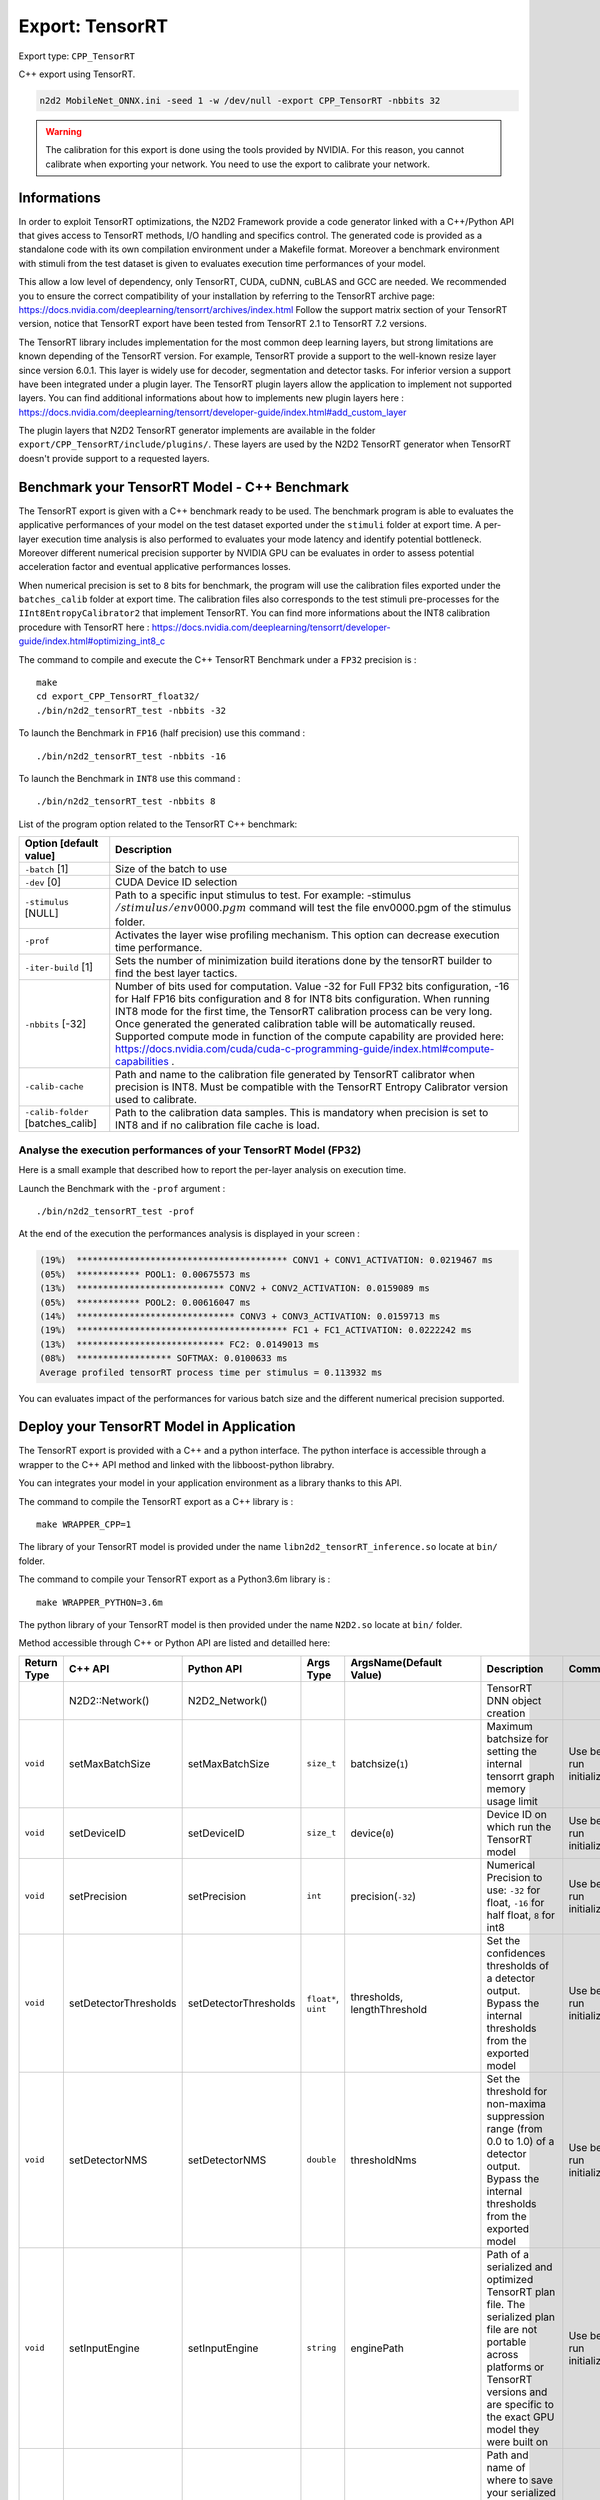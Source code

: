 Export: TensorRT
================

Export type: ``CPP_TensorRT``

C++ export using TensorRT.

.. code-block::

    n2d2 MobileNet_ONNX.ini -seed 1 -w /dev/null -export CPP_TensorRT -nbbits 32

.. Warning::

    The calibration for this export is done using the tools provided by NVIDIA. For this reason, you cannot calibrate when exporting your network.
    You need to use the export to calibrate your network.

Informations
~~~~~~~~~~~~~

In order to exploit TensorRT optimizations, the N2D2 Framework provide a code generator linked with a C++/Python API 
that gives access to TensorRT methods, I/O handling and specifics control. 
The generated code is provided as a standalone code with its own compilation environment under a Makefile format. Moreover
a benchmark environment with stimuli from the test dataset is given to evaluates execution time performances of your model.

This allow a low level of dependency, only TensorRT, CUDA, cuDNN, cuBLAS and GCC are needed. 
We recommended you to ensure the correct compatibility of your installation by referring to the TensorRT archive page:  
https://docs.nvidia.com/deeplearning/tensorrt/archives/index.html
Follow the support matrix section of your TensorRT version, notice that TensorRT export 
have been tested from TensorRT 2.1 to TensorRT 7.2 versions.

The TensorRT library includes implementation for the most common deep learning layers, but strong limitations 
are known depending of the TensorRT version. For example, TensorRT provide a support to the well-known resize layer since version 6.0.1.
This layer is widely use for decoder, segmentation and detector tasks. For inferior version a support have been integrated under a plugin
layer. The TensorRT plugin layers allow the application to implement not supported layers.
You can find additional informations about how to implements new plugin layers here :
https://docs.nvidia.com/deeplearning/tensorrt/developer-guide/index.html#add_custom_layer

The plugin layers that N2D2 TensorRT generator implements are available in the folder ``export/CPP_TensorRT/include/plugins/``. These layers are
used by the N2D2 TensorRT generator when TensorRT doesn't provide support to a requested layers.


Benchmark your TensorRT Model - C++ Benchmark
~~~~~~~~~~~~~~~~~~~~~~~~~~~~~~~~~~~~~~~~~~~~~

The TensorRT export is given with a C++ benchmark ready to be used. The benchmark program is able to evaluates the applicative performances
of your model on the test dataset exported under the ``stimuli`` folder at export time. A per-layer execution time analysis is also performed
to evaluates your mode latency and identify potential bottleneck. 
Moreover different numerical precision supporter by NVIDIA GPU can be evaluates in order to assess potential acceleration factor and eventual
applicative performances losses. 

When numerical precision is set to ``8`` bits for benchmark, the program will use the calibration files exported under the ``batches_calib`` folder
at export time. The calibration files also corresponds to the test stimuli pre-processes for the ``IInt8EntropyCalibrator2`` that implement TensorRT.    
You can find more informations about the INT8 calibration procedure with TensorRT here :
https://docs.nvidia.com/deeplearning/tensorrt/developer-guide/index.html#optimizing_int8_c

The command to compile and execute the C++ TensorRT Benchmark under a ``FP32`` precision is :

::

    make
    cd export_CPP_TensorRT_float32/
    ./bin/n2d2_tensorRT_test -nbbits -32

To launch the Benchmark in ``FP16`` (half precision) use this command :

::

    ./bin/n2d2_tensorRT_test -nbbits -16

To launch the Benchmark in ``INT8`` use this command :

::

    ./bin/n2d2_tensorRT_test -nbbits 8


List of the program option related to the TensorRT C++ benchmark:

+-----------------------------------+---------------------------------------------------------------------------------------------------------------------------------------------------------------------------------------------------------------------------------------------------------------------------------------------------------------------------------------------------------------------------------------------------------------------------------------------------------------------------------------------------------------+
| Option [default value]            | Description                                                                                                                                                                                                                                                                                                                                                                                                                                                                                                   |
+===================================+===============================================================================================================================================================================================================================================================================================================================================================================================================================================================================================================+
| ``-batch`` [1]                    | Size of the batch to use                                                                                                                                                                                                                                                                                                                                                                                                                                                                                      |
+-----------------------------------+---------------------------------------------------------------------------------------------------------------------------------------------------------------------------------------------------------------------------------------------------------------------------------------------------------------------------------------------------------------------------------------------------------------------------------------------------------------------------------------------------------------+
| ``-dev`` [0]                      | CUDA Device ID selection                                                                                                                                                                                                                                                                                                                                                                                                                                                                                      |
+-----------------------------------+---------------------------------------------------------------------------------------------------------------------------------------------------------------------------------------------------------------------------------------------------------------------------------------------------------------------------------------------------------------------------------------------------------------------------------------------------------------------------------------------------------------+
| ``-stimulus`` [NULL]              | Path to a specific input stimulus to test. For example: -stimulus :math:`{/stimulus/env0000.pgm}` command will test the file env0000.pgm of the stimulus folder.                                                                                                                                                                                                                                                                                                                                              |
+-----------------------------------+---------------------------------------------------------------------------------------------------------------------------------------------------------------------------------------------------------------------------------------------------------------------------------------------------------------------------------------------------------------------------------------------------------------------------------------------------------------------------------------------------------------+
| ``-prof``                         | Activates the layer wise profiling mechanism. This option can decrease execution time performance.                                                                                                                                                                                                                                                                                                                                                                                                            |
+-----------------------------------+---------------------------------------------------------------------------------------------------------------------------------------------------------------------------------------------------------------------------------------------------------------------------------------------------------------------------------------------------------------------------------------------------------------------------------------------------------------------------------------------------------------+
| ``-iter-build`` [1]               | Sets the number of minimization build iterations done by the tensorRT builder to find the best layer tactics.                                                                                                                                                                                                                                                                                                                                                                                                 |
+-----------------------------------+---------------------------------------------------------------------------------------------------------------------------------------------------------------------------------------------------------------------------------------------------------------------------------------------------------------------------------------------------------------------------------------------------------------------------------------------------------------------------------------------------------------+
| ``-nbbits`` [-32]                 | Number of bits used for computation. Value -32 for Full FP32 bits configuration, -16 for Half FP16 bits configuration and 8 for INT8 bits configuration. When running INT8 mode for the first time, the TensorRT calibration process can be very long. Once generated the generated calibration table will be automatically reused. Supported compute mode in function of the compute capability are provided here: https://docs.nvidia.com/cuda/cuda-c-programming-guide/index.html#compute-capabilities .   |
+-----------------------------------+---------------------------------------------------------------------------------------------------------------------------------------------------------------------------------------------------------------------------------------------------------------------------------------------------------------------------------------------------------------------------------------------------------------------------------------------------------------------------------------------------------------+
| ``-calib-cache``                  | Path and name to the calibration file generated by TensorRT calibrator when precision is INT8. Must be compatible with the TensorRT Entropy Calibrator version used to calibrate.                                                                                                                                                                                                                                                                                                                             |
+-----------------------------------+---------------------------------------------------------------------------------------------------------------------------------------------------------------------------------------------------------------------------------------------------------------------------------------------------------------------------------------------------------------------------------------------------------------------------------------------------------------------------------------------------------------+
| ``-calib-folder`` [batches_calib] | Path to the calibration data samples. This is mandatory when precision is set to INT8 and if no calibration file cache is load.                                                                                                                                                                                                                                                                                                                                                                               |
+-----------------------------------+---------------------------------------------------------------------------------------------------------------------------------------------------------------------------------------------------------------------------------------------------------------------------------------------------------------------------------------------------------------------------------------------------------------------------------------------------------------------------------------------------------------+

Analyse the execution performances of your TensorRT Model (FP32)
^^^^^^^^^^^^^^^^^^^^^^^^^^^^^^^^^^^^^^^^^^^^^^^^^^^^^^^^^^^^^^^^^

Here is a small example that described how to report the per-layer analysis on execution time.

Launch the Benchmark with the ``-prof`` argument :
::

    ./bin/n2d2_tensorRT_test -prof

At the end of the execution the performances analysis is displayed in your screen :

.. code-block:: console

    (19%)  **************************************** CONV1 + CONV1_ACTIVATION: 0.0219467 ms
    (05%)  ************ POOL1: 0.00675573 ms
    (13%)  **************************** CONV2 + CONV2_ACTIVATION: 0.0159089 ms
    (05%)  ************ POOL2: 0.00616047 ms
    (14%)  ****************************** CONV3 + CONV3_ACTIVATION: 0.0159713 ms
    (19%)  **************************************** FC1 + FC1_ACTIVATION: 0.0222242 ms
    (13%)  **************************** FC2: 0.0149013 ms
    (08%)  ****************** SOFTMAX: 0.0100633 ms
    Average profiled tensorRT process time per stimulus = 0.113932 ms

You can evaluates impact of the performances for various batch size and the different numerical precision supported.

Deploy your TensorRT Model in Application
~~~~~~~~~~~~~~~~~~~~~~~~~~~~~~~~~~~~~~~~~~

The TensorRT export is provided with a C++ and a python interface. The python interface is accessible through a wrapper
to the C++ API method and linked with the libboost-python librabry.

You can integrates your model in your application environment as a library thanks to this API.

The command to compile the TensorRT export as a C++ library is :

::

    make WRAPPER_CPP=1

The library of your TensorRT model is provided under the name ``libn2d2_tensorRT_inference.so`` locate at ``bin/`` folder.

The command to compile your TensorRT export as a Python3.6m library is :

::

    make WRAPPER_PYTHON=3.6m

The python library of your TensorRT model is then provided under the name ``N2D2.so`` locate at ``bin/`` folder.

Method accessible through C++ or Python API are listed and detailled here:

+-------------+---------------------------+---------------------------+---------------------------+-------------------------------------------------------------+----------------------------------------------------------------------------------------------------------------------------------------------------------------------------------------------------------------------------------------------------------------+-------------------------------------------------------------+
| Return Type | C++ API                   |  Python API               |  Args Type                |  ArgsName(Default Value)                                    |  Description                                                                                                                                                                                                                                                   |  Comments                                                   |
+=============+===========================+===========================+===========================+=============================================================+================================================================================================================================================================================================================================================================+=============================================================+
|             | N2D2::Network()           |  N2D2_Network()           |                           |                                                             |  TensorRT DNN object creation                                                                                                                                                                                                                                  |                                                             |           
+-------------+---------------------------+---------------------------+---------------------------+-------------------------------------------------------------+----------------------------------------------------------------------------------------------------------------------------------------------------------------------------------------------------------------------------------------------------------------+-------------------------------------------------------------+
| ``void``    | setMaxBatchSize           | setMaxBatchSize           | ``size_t``                | batchsize(``1``)                                            | Maximum batchsize for setting the internal tensorrt graph memory usage limit                                                                                                                                                                                   | Use before run initialize()                                 |                                           
+-------------+---------------------------+---------------------------+---------------------------+-------------------------------------------------------------+----------------------------------------------------------------------------------------------------------------------------------------------------------------------------------------------------------------------------------------------------------------+-------------------------------------------------------------+
| ``void``    | setDeviceID               | setDeviceID               | ``size_t``                | device(``0``)                                               | Device ID on which run the TensorRT model                                                                                                                                                                                                                      | Use before run initialize()                                 |                          
+-------------+---------------------------+---------------------------+---------------------------+-------------------------------------------------------------+----------------------------------------------------------------------------------------------------------------------------------------------------------------------------------------------------------------------------------------------------------------+-------------------------------------------------------------+
| ``void``    | setPrecision              | setPrecision              | ``int``                   | precision(``-32``)                                          | Numerical Precision to use: ``-32`` for float, ``-16`` for half float, ``8`` for int8                                                                                                                                                                          | Use before run initialize()                                 |               
+-------------+---------------------------+---------------------------+---------------------------+-------------------------------------------------------------+----------------------------------------------------------------------------------------------------------------------------------------------------------------------------------------------------------------------------------------------------------------+-------------------------------------------------------------+
| ``void``    | setDetectorThresholds     | setDetectorThresholds     | ``float*``, ``uint``      | thresholds, lengthThreshold                                 | Set the confidences thresholds of a detector output. Bypass the internal thresholds from the exported model                                                                                                                                                    | Use before run initialize()                                 |                                
+-------------+---------------------------+---------------------------+---------------------------+-------------------------------------------------------------+----------------------------------------------------------------------------------------------------------------------------------------------------------------------------------------------------------------------------------------------------------------+-------------------------------------------------------------+
| ``void``    | setDetectorNMS            | setDetectorNMS            | ``double``                | thresholdNms                                                | Set the threshold for non-maxima suppression range (from 0.0 to 1.0) of a detector output. Bypass the internal thresholds from the exported model                                                                                                              | Use before run initialize()                                 |                                
+-------------+---------------------------+---------------------------+---------------------------+-------------------------------------------------------------+----------------------------------------------------------------------------------------------------------------------------------------------------------------------------------------------------------------------------------------------------------------+-------------------------------------------------------------+
| ``void``    | setInputEngine            | setInputEngine            | ``string``                | enginePath                                                  | Path of a serialized and optimized TensorRT plan file. The serialized plan file are not portable across platforms or TensorRT versions and are specific to the exact GPU model they were built on                                                              | Use before run initialize()                                 |                                
+-------------+---------------------------+---------------------------+---------------------------+-------------------------------------------------------------+----------------------------------------------------------------------------------------------------------------------------------------------------------------------------------------------------------------------------------------------------------------+-------------------------------------------------------------+
| ``void``    | setOutputEngine           | setOutputEngine           | ``string``                | enginePath                                                  | Path and name of where to save your serialized plan file. The serialized plan file are not portable across platforms or TensorRT versions and are specific to the exact GPU model they were built on                                                           | Use before run initialize()                                 |                                
+-------------+---------------------------+---------------------------+---------------------------+-------------------------------------------------------------+----------------------------------------------------------------------------------------------------------------------------------------------------------------------------------------------------------------------------------------------------------------+-------------------------------------------------------------+
| ``void``    | setCalibCache             | setCalibCache             | ``string``                | calibPath                                                   | Path and name to the calibration file generated by TensorRT calibrator when precision is INT8. Must be compatible with the TensorRT version used to calibrate.                                                                                                 | Use before run initialize()                                 |                                
+-------------+---------------------------+---------------------------+---------------------------+-------------------------------------------------------------+----------------------------------------------------------------------------------------------------------------------------------------------------------------------------------------------------------------------------------------------------------------+-------------------------------------------------------------+
| ``void``    | setCalibFolder            | setCalibFolder            | ``string``                | folderPath(``batches_calib/``)                              | Path to the calibration data samples. This is mandatory when precision is set to INT8 and if no calibration file cache is load.                                                                                                                                | Use before run initialize()                                 |                                
+-------------+---------------------------+---------------------------+---------------------------+-------------------------------------------------------------+----------------------------------------------------------------------------------------------------------------------------------------------------------------------------------------------------------------------------------------------------------------+-------------------------------------------------------------+
| ``void``    | setParamPath              | setParamPath              | ``string``                | parmPath(``dnn/``)                                          | Path to the DNN parameters generated by N2D2                                                                                                                                                                                                                   | Use before run initialize()                                 |                                
+-------------+---------------------------+---------------------------+---------------------------+-------------------------------------------------------------+----------------------------------------------------------------------------------------------------------------------------------------------------------------------------------------------------------------------------------------------------------------+-------------------------------------------------------------+
| ``void``    | initialize                | initialize                |                           |                                                             | Initialize the TensorRT engine following the specified options. This function allocates the memory workspace I/O, set the precision, create the builder, create the network topology from the Network generated with N2D2 and initialize the TensorRT context  |                                                             |                                
+-------------+---------------------------+---------------------------+---------------------------+-------------------------------------------------------------+----------------------------------------------------------------------------------------------------------------------------------------------------------------------------------------------------------------------------------------------------------------+-------------------------------------------------------------+
| ``void``    | setProfiling              | setProfiling              |                           |                                                             | Initialize the profiler in the TensorRT engine                                                                                                                                                                                                                 | Use after run initialize()                                  |                                
+-------------+---------------------------+---------------------------+---------------------------+-------------------------------------------------------------+----------------------------------------------------------------------------------------------------------------------------------------------------------------------------------------------------------------------------------------------------------------+-------------------------------------------------------------+
| ``uint``    | getInputDimX              | getInputDimX              |                           |                                                             | Return the dimension X of the input                                                                                                                                                                                                                            |                                                             |                                
+-------------+---------------------------+---------------------------+---------------------------+-------------------------------------------------------------+----------------------------------------------------------------------------------------------------------------------------------------------------------------------------------------------------------------------------------------------------------------+-------------------------------------------------------------+
| ``uint``    | getInputDimY              | getInputDimY              |                           |                                                             | Return the dimension Y of the input                                                                                                                                                                                                                            |                                                             |                                
+-------------+---------------------------+---------------------------+---------------------------+-------------------------------------------------------------+----------------------------------------------------------------------------------------------------------------------------------------------------------------------------------------------------------------------------------------------------------------+-------------------------------------------------------------+
| ``uint``    | getInputDimZ              | getInputDimZ              |                           |                                                             | Return the dimension Z of the input                                                                                                                                                                                                                            |                                                             |                                
+-------------+---------------------------+---------------------------+---------------------------+-------------------------------------------------------------+----------------------------------------------------------------------------------------------------------------------------------------------------------------------------------------------------------------------------------------------------------------+-------------------------------------------------------------+
| ``uint``    | getOutputNbTargets        | getOutputNbTargets        |                           |                                                             | Return the number of outputs                                                                                                                                                                                                                                   |                                                             |                                
+-------------+---------------------------+---------------------------+---------------------------+-------------------------------------------------------------+----------------------------------------------------------------------------------------------------------------------------------------------------------------------------------------------------------------------------------------------------------------+-------------------------------------------------------------+
| ``uint``    | getOutputDimX             | getOutputDimX             | ``uint``                  |  outputNumber                                               | Return the dimension X of a specified output                                                                                                                                                                                                                   |                                                             |                                
+-------------+---------------------------+---------------------------+---------------------------+-------------------------------------------------------------+----------------------------------------------------------------------------------------------------------------------------------------------------------------------------------------------------------------------------------------------------------------+-------------------------------------------------------------+
| ``uint``    | getOutputDimY             | getOutputDimY             | ``uint``                  |  outputNumber                                               | Return the dimension Y of a specified output                                                                                                                                                                                                                   |                                                             |                                
+-------------+---------------------------+---------------------------+---------------------------+-------------------------------------------------------------+----------------------------------------------------------------------------------------------------------------------------------------------------------------------------------------------------------------------------------------------------------------+-------------------------------------------------------------+
| ``uint``    | getOutputDimZ             | getOutputDimZ             | ``uint``                  |  outputNumber                                               | Return the dimension Z of a specified output                                                                                                                                                                                                                   |                                                             |                                
+-------------+---------------------------+---------------------------+---------------------------+-------------------------------------------------------------+----------------------------------------------------------------------------------------------------------------------------------------------------------------------------------------------------------------------------------------------------------------+-------------------------------------------------------------+
| ``uint``    | getOutputTarget           | getOutputTarget           | ``uint``                  |  outputNumber                                               | Return the number of labels if a specified output                                                                                                                                                                                                              |                                                             |                                
+-------------+---------------------------+---------------------------+---------------------------+-------------------------------------------------------------+----------------------------------------------------------------------------------------------------------------------------------------------------------------------------------------------------------------------------------------------------------------+-------------------------------------------------------------+
| ``void``    | syncExe                   | syncExe                   | ``float*``, ``uint``      |  inputData,batchsize                                        | Synchronously execute inference on a batch of the specified size                                                                                                                                                                                               | Use after run initialize()                                  |                                
+-------------+---------------------------+---------------------------+---------------------------+-------------------------------------------------------------+----------------------------------------------------------------------------------------------------------------------------------------------------------------------------------------------------------------------------------------------------------------+-------------------------------------------------------------+
| ``void``    | log_output                | cpyOutput                 | ``float*``, ``uint``      |  inputData,outputID                                         | Copy the full batch of the output of a DNN                                                                                                                                                                                                                     | Use after run initialize()                                  |                                
+-------------+---------------------------+---------------------------+---------------------------+-------------------------------------------------------------+----------------------------------------------------------------------------------------------------------------------------------------------------------------------------------------------------------------------------------------------------------------+-------------------------------------------------------------+
| ``void``    | estimated                 | estimated                 | ``float*``, ``uint``,     |  inputData,outputID, useGPU, threshold                      | Copy per output pixel estimated labels of a specified output. UseGpu is recommended and threshold value allow to clip the outputs values before classification                                                                                                 | Use after run initialize()                                  |                                
|             |                           |                           | ``bool``, ``float``       |                                                             |                                                                                                                                                                                                                                                                |                                                             |
+-------------+---------------------------+---------------------------+---------------------------+-------------------------------------------------------------+----------------------------------------------------------------------------------------------------------------------------------------------------------------------------------------------------------------------------------------------------------------+-------------------------------------------------------------+

